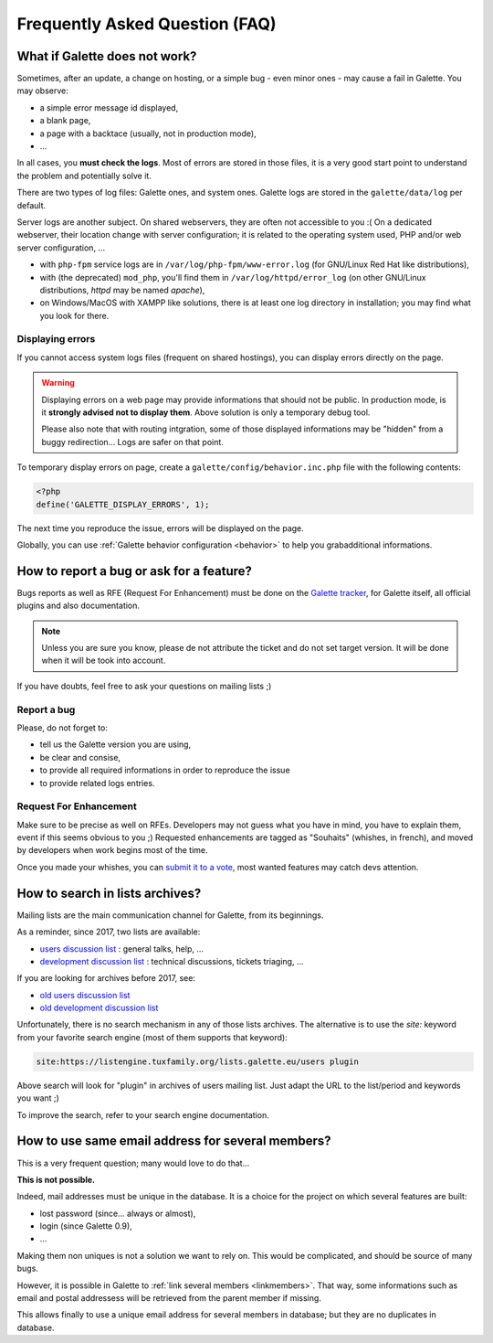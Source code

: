 .. _faq:

===============================
Frequently Asked Question (FAQ)
===============================

******************************
What if Galette does not work?
******************************

Sometimes, after an update, a change on hosting, or a simple bug - even minor ones - may cause a fail in Galette. You may observe:

* a simple error message id displayed,
* a blank page,
* a page with a backtace (usually, not in production mode),
* ...

In all cases, you **must check the logs**. Most of errors are stored in those files, it is a very good start point to understand the problem and potentially solve it.

There are two types of log files: Galette ones, and system ones.
Galette logs are stored in the ``galette/data/log`` per default.

Server logs are another subject. On shared webservers, they are often not accessible to you :( On a dedicated webserver, their location change with server configuration; it is related to the operating system used, PHP and/or web server configuration, ...

* with ``php-fpm`` service logs are in ``/var/log/php-fpm/www-error.log`` (for GNU/Linux Red Hat like distributions),
* with (the deprecated) ``mod_php``, you'll find them in ``/var/log/httpd/error_log`` (on other GNU/Linux distributions, `httpd` may be named `apache`),
* on Windows/MacOS with XAMPP like solutions, there is at least one log directory in installation; you may find what you look for there.

Displaying errors
-----------------

If you cannot access system logs files (frequent on shared hostings), you can display errors directly on the page.

.. warning::

   Displaying errors on a web page may provide informations that should not be public. In production mode, is it **strongly advised not to display them**. Above solution is only a temporary debug tool.

   Please also note that with routing intgration, some of those displayed informations may be "hidden" from a buggy redirection... Logs are safer on that point.

To temporary display errors on page, create a ``galette/config/behavior.inc.php`` file with the following contents:

.. code-block:: php

   <?php
   define('GALETTE_DISPLAY_ERRORS', 1);

The next time you reproduce the issue, errors will be displayed on the page.

Globally, you can use :ref:`Galette behavior configuration <behavior>` to help you grabadditional informations.

*****************************************
How to report a bug or ask for a feature?
*****************************************

Bugs reports as well as RFE (Request For Enhancement) must be done on the `Galette tracker <https://bugs.galette.eu/projects/galette>`_, for Galette itself, all official plugins and also documentation.

.. note::

   Unless you are sure you know, please de not attribute the ticket and do not set target version. It will be done when it will be took into account.

If you have doubts, feel free to ask your questions on mailing lists ;)

Report a bug
------------

Please, do not forget to:

* tell us the Galette version you are using,
* be clear and consise,
* to provide all required informations in order to reproduce the issue
* to provide related logs entries.

Request For Enhancement
-----------------------

Make sure to be precise as well on RFEs. Developers may not guess what you have in mind, you have to explain them, event if this seems obvious to you ;)
Requested enhancements are tagged as "Souhaits" (whishes, in french), and moved by developers when work begins most of the time.

Once you made your whishes, you can `submit it to a vote <https://vote.galette.eu/>`_, most wanted features may catch devs attention.

********************************
How to search in lists archives?
********************************

Mailing lists are the main communication channel for Galette, from its beginnings.

As a reminder, since 2017, two lists are available:

* `users discussion list <https://listengine.tuxfamily.org/lists.galette.eu/users/>`_ : general talks, help, ...
* `development discussion list <https://listengine.tuxfamily.org/lists.galette.eu/devel/>`_ : technical discussions, tickets triaging, ...

If you are looking for archives before 2017, see:

* `old users discussion list <https://download.tuxfamily.org/galette/listes-galette/mail.gna.org/public/galette-discussion/index.html>`_
* `old development discussion list <https://download.tuxfamily.org/galette/listes-galette/mail.gna.org/public/galette-devel/index.html>`_

Unfortunately, there is no search mechanism in any of those lists archives. The alternative is to use the `site:` keyword from your favorite search engine (most of them supports that keyword):

.. code-block:: php

   site:https://listengine.tuxfamily.org/lists.galette.eu/users plugin

Above search will look for "plugin" in archives of users mailing list. Just adapt the URL to the list/period and keywords you want ;)

To improve the search, refer to your search engine documentation.

**************************************************
How to use same email address for several members?
**************************************************

This is a very frequent question; many would love to do that...

**This is not possible.**

Indeed, mail addresses must be unique in the database. It is a choice for the project on which several features are built:

* lost password (since... always or almost),
* login (since Galette 0.9),
* ...

Making them non uniques is not a solution we want to rely on. This would be complicated, and should be source of many bugs.

However, it is possible in Galette to :ref:`link several members <linkmembers>`. That way, some informations such as email and postal addressess will be retrieved from the parent member if missing.

This allows finally to use a unique email address for several members in database; but they are no duplicates in database.
